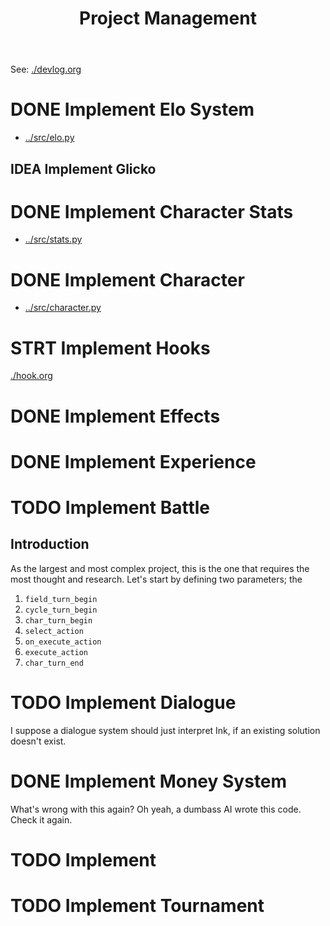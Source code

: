 #+title: Project Management

See: [[./devlog.org]]
* DONE Implement Elo System
- [[../src/elo.py]]
** IDEA Implement Glicko
* DONE Implement Character Stats
- [[../src/stats.py]]
* DONE Implement Character
- [[../src/character.py]]
* STRT Implement Hooks
[[./hook.org]]
* DONE Implement Effects
* DONE Implement Experience
* TODO Implement Battle
** Introduction
As the largest and most complex project, this is the one that requires the most thought and research. Let's start by defining two parameters; the
1. ~field_turn_begin~
2. ~cycle_turn_begin~
3. ~char_turn_begin~
4. ~select_action~
5. ~on_execute_action~
6. ~execute_action~
7. ~char_turn_end~
* TODO Implement Dialogue
I suppose a dialogue system should just interpret Ink, if an existing solution doesn't exist.
* DONE Implement Money System
What's wrong with this again?
Oh yeah, a dumbass AI wrote this code. Check it again.
* TODO Implement
* TODO Implement Tournament
